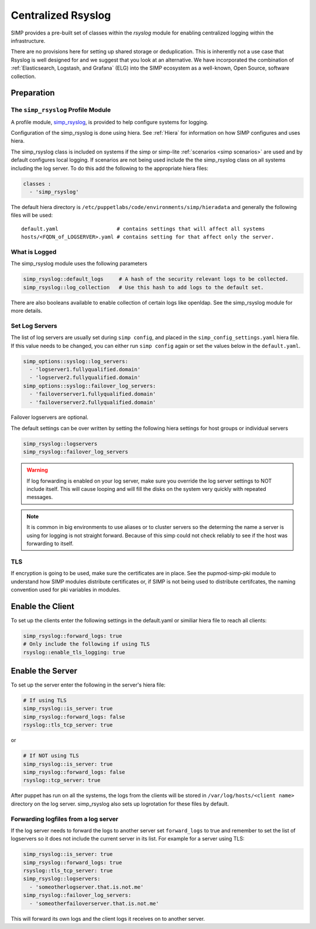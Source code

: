 .. _Rsyslog:

Centralized Rsyslog
===================

SIMP provides a pre-built set of classes within the *rsyslog* module for enabling centralized logging within the infrastructure.

There are no provisions here for setting up shared storage or deduplication.
This is inherently not a use case that Rsyslog is well designed for and we
suggest that you look at an alternative. We have incorporated the combination
of :ref:`Elasticsearch, Logstash, and Grafana` (ELG) into the SIMP ecosystem
as a well-known, Open Source, software collection.


Preparation
-----------


The ``simp_rsyslog`` Profile Module
^^^^^^^^^^^^^^^^^^^^^^^^^^^^^^^^^^^

A profile module, `simp_rsyslog <https://github.com/simp/pupmod-simp-simp_rsyslog>`_,
is provided to help configure systems for logging.

Configuration of the simp_rsyslog is done using hiera.  See :ref:`Hiera` for
information on how SIMP configures and uses hiera.

The simp_rsyslog class is included on systems if the simp or simp-lite
:ref:`scenarios <simp scenarios>` are used and by default configures local
logging.  If scenarios are not being used include the the simp_rsyslog class
on all systems including the log server. To do this add the following to the
appropriate hiera files:

.. code-block:: yaml

  classes :
    - 'simp_rsyslog'


The default hiera directory is
``/etc/puppetlabs/code/environments/simp/hieradata`` and generally the
following files will be used::

  default.yaml                   # contains settings that will affect all systems
  hosts/<FQDN_of_LOGSERVER>.yaml # contains setting for that affect only the server.

What is Logged
^^^^^^^^^^^^^^

The simp_rsyslog module uses the following parameters

.. code-block:: yaml

  simp_rsyslog::default_logs     # A hash of the security relevant logs to be collected.
  simp_rsyslog::log_collection   # Use this hash to add logs to the default set.

There are also booleans available to enable collection of certain logs like
openldap. See the simp_rsyslog module for more details.

Set Log Servers
^^^^^^^^^^^^^^^

The list of log servers are usually set during ``simp config``, and placed in
the ``simp_config_settings.yaml`` hiera file. If this value needs to be
changed, you can either run ``simp config`` again or set the values below in
the ``default.yaml``.

.. code-block:: yaml

  simp_options::syslog::log_servers:
    - 'logserver1.fullyqualified.domain'
    - 'logserver2.fullyqualified.domain'
  simp_options::syslog::failover_log_servers:
    - 'failoverserver1.fullyqualified.domain'
    - 'failoverserver2.fullyqualified.domain'

Failover logservers are optional.

The default settings can be over written by setting the following hiera
settings for host groups or individual servers

.. code-block:: yaml

  simp_rsyslog::logservers
  simp_rsyslog::failover_log_servers

.. WARNING::
  If log forwarding is enabled on your log server, make sure you override the
  log server settings to NOT include itself. This will cause looping and will
  fill the disks on the system very quickly with repeated messages.

.. NOTE::
  It is common in big environments to use aliases or to cluster servers so the
  determing the name a server is using for logging is not straight forward.
  Because of this simp could not check reliably to see if the host was
  forwarding to itself.


TLS
^^^

If encryption is going to be used, make sure the certificates are in place.
See the pupmod-simp-pki module to understand how SIMP modules distribute
certificates or, if SIMP is not being used to distribute certifcates, the
naming convention used for pki variables in modules.


Enable the Client
-----------------

To set up the clients enter the following settings in the default.yaml or
similiar hiera file to reach all clients:

.. code-block:: yaml

  simp_rsyslog::forward_logs: true
  # Only include the following if using TLS
  rsyslog::enable_tls_logging: true


Enable the Server
-----------------

To set up the server enter the following in the server's hiera file:

.. code-block:: yaml

  # If using TLS
  simp_rsyslog::is_server: true
  simp_rsyslog::forward_logs: false
  rsyslog::tls_tcp_server: true


or

.. code-block:: yaml

  # If NOT using TLS
  simp_rsyslog::is_server: true
  simp_rsyslog::forward_logs: false
  rsyslog::tcp_server: true

After puppet has run on all the systems, the logs from the clients will be stored in
``/var/log/hosts/<client name>`` directory on the log server.  simp_rsyslog
also sets up logrotation for these files by default.

Forwarding logfiles from a log server
^^^^^^^^^^^^^^^^^^^^^^^^^^^^^^^^^^^^^

If the log server needs to forward the logs to another server set
``forward_logs`` to true and remember to set the list of logservers so it does
not include the current server in its list.  For example for a server using TLS:

.. code-block:: yaml

  simp_rsyslog::is_server: true
  simp_rsyslog::forward_logs: true
  rsyslog::tls_tcp_server: true
  simp_rsyslog::logservers:
    - 'someotherlogserver.that.is.not.me'
  simp_rsyslog::failover_log_servers:
    - 'someotherfailoverserver.that.is.not.me'

This will forward its own logs and the client logs it receives on to another server.


